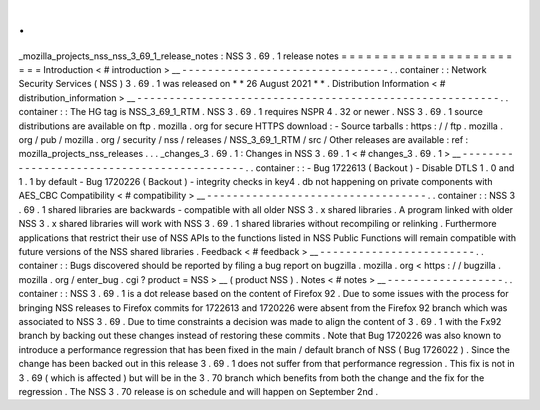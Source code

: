 .
.
_mozilla_projects_nss_nss_3_69_1_release_notes
:
NSS
3
.
69
.
1
release
notes
=
=
=
=
=
=
=
=
=
=
=
=
=
=
=
=
=
=
=
=
=
=
=
=
Introduction
<
#
introduction
>
__
-
-
-
-
-
-
-
-
-
-
-
-
-
-
-
-
-
-
-
-
-
-
-
-
-
-
-
-
-
-
-
-
.
.
container
:
:
Network
Security
Services
(
NSS
)
3
.
69
.
1
was
released
on
*
*
26
August
2021
*
*
.
Distribution
Information
<
#
distribution_information
>
__
-
-
-
-
-
-
-
-
-
-
-
-
-
-
-
-
-
-
-
-
-
-
-
-
-
-
-
-
-
-
-
-
-
-
-
-
-
-
-
-
-
-
-
-
-
-
-
-
-
-
-
-
-
-
-
-
.
.
container
:
:
The
HG
tag
is
NSS_3_69_1_RTM
.
NSS
3
.
69
.
1
requires
NSPR
4
.
32
or
newer
.
NSS
3
.
69
.
1
source
distributions
are
available
on
ftp
.
mozilla
.
org
for
secure
HTTPS
download
:
-
Source
tarballs
:
https
:
/
/
ftp
.
mozilla
.
org
/
pub
/
mozilla
.
org
/
security
/
nss
/
releases
/
NSS_3_69_1_RTM
/
src
/
Other
releases
are
available
:
ref
:
mozilla_projects_nss_releases
.
.
.
_changes_3
.
69
.
1
:
Changes
in
NSS
3
.
69
.
1
<
#
changes_3
.
69
.
1
>
__
-
-
-
-
-
-
-
-
-
-
-
-
-
-
-
-
-
-
-
-
-
-
-
-
-
-
-
-
-
-
-
-
-
-
-
-
-
-
-
-
-
-
-
.
.
container
:
:
-
Bug
1722613
(
Backout
)
-
Disable
DTLS
1
.
0
and
1
.
1
by
default
-
Bug
1720226
(
Backout
)
-
integrity
checks
in
key4
.
db
not
happening
on
private
components
with
AES_CBC
Compatibility
<
#
compatibility
>
__
-
-
-
-
-
-
-
-
-
-
-
-
-
-
-
-
-
-
-
-
-
-
-
-
-
-
-
-
-
-
-
-
-
-
.
.
container
:
:
NSS
3
.
69
.
1
shared
libraries
are
backwards
-
compatible
with
all
older
NSS
3
.
x
shared
libraries
.
A
program
linked
with
older
NSS
3
.
x
shared
libraries
will
work
with
NSS
3
.
69
.
1
shared
libraries
without
recompiling
or
relinking
.
Furthermore
applications
that
restrict
their
use
of
NSS
APIs
to
the
functions
listed
in
NSS
Public
Functions
will
remain
compatible
with
future
versions
of
the
NSS
shared
libraries
.
Feedback
<
#
feedback
>
__
-
-
-
-
-
-
-
-
-
-
-
-
-
-
-
-
-
-
-
-
-
-
-
-
.
.
container
:
:
Bugs
discovered
should
be
reported
by
filing
a
bug
report
on
bugzilla
.
mozilla
.
org
<
https
:
/
/
bugzilla
.
mozilla
.
org
/
enter_bug
.
cgi
?
product
=
NSS
>
__
(
product
NSS
)
.
Notes
<
#
notes
>
__
-
-
-
-
-
-
-
-
-
-
-
-
-
-
-
-
-
-
.
.
container
:
:
NSS
3
.
69
.
1
is
a
dot
release
based
on
the
content
of
Firefox
92
.
Due
to
some
issues
with
the
process
for
bringing
NSS
releases
to
Firefox
commits
for
1722613
and
1720226
were
absent
from
the
Firefox
92
branch
which
was
associated
to
NSS
3
.
69
.
Due
to
time
constraints
a
decision
was
made
to
align
the
content
of
3
.
69
.
1
with
the
Fx92
branch
by
backing
out
these
changes
instead
of
restoring
these
commits
.
Note
that
Bug
1720226
was
also
known
to
introduce
a
performance
regression
that
has
been
fixed
in
the
main
/
default
branch
of
NSS
(
Bug
1726022
)
.
Since
the
change
has
been
backed
out
in
this
release
3
.
69
.
1
does
not
suffer
from
that
performance
regression
.
This
fix
is
not
in
3
.
69
(
which
is
affected
)
but
will
be
in
the
3
.
70
branch
which
benefits
from
both
the
change
and
the
fix
for
the
regression
.
The
NSS
3
.
70
release
is
on
schedule
and
will
happen
on
September
2nd
.
